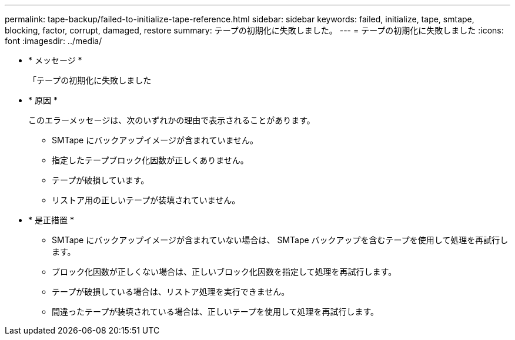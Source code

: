 ---
permalink: tape-backup/failed-to-initialize-tape-reference.html 
sidebar: sidebar 
keywords: failed, initialize, tape, smtape, blocking, factor, corrupt, damaged, restore 
summary: テープの初期化に失敗しました。 
---
= テープの初期化に失敗しました
:icons: font
:imagesdir: ../media/


* * メッセージ *
+
「テープの初期化に失敗しました

* * 原因 *
+
このエラーメッセージは、次のいずれかの理由で表示されることがあります。

+
** SMTape にバックアップイメージが含まれていません。
** 指定したテープブロック化因数が正しくありません。
** テープが破損しています。
** リストア用の正しいテープが装填されていません。


* * 是正措置 *
+
** SMTape にバックアップイメージが含まれていない場合は、 SMTape バックアップを含むテープを使用して処理を再試行します。
** ブロック化因数が正しくない場合は、正しいブロック化因数を指定して処理を再試行します。
** テープが破損している場合は、リストア処理を実行できません。
** 間違ったテープが装填されている場合は、正しいテープを使用して処理を再試行します。



